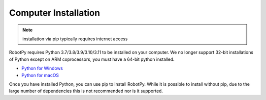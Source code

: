 
.. _install_computer:

Computer Installation
=====================

.. note:: installation via pip typically requires internet access

RobotPy requires Python 3.7/3.8/3.9/3.10/3.11 to be installed on your computer. We
no longer support 32-bit installations of Python except on ARM coprocessors, you
must have a 64-bit python installed.

* `Python for Windows <https://www.python.org/downloads/windows/>`_
* `Python for macOS <https://www.python.org/downloads/mac-osx/>`_

Once you have installed Python, you can use pip to install RobotPy. While it is
possible to install without pip, due to the large number of dependencies this is 
not recommended nor is it supported.

.. tab:: Windows

     .. warning:: On Windows, the `Visual Studio 2019 redistributable <https://support.microsoft.com/en-us/help/2977003/the-latest-supported-visual-c-downloads>`_
                 package is required to be installed.


     Run the following command from cmd or Powershell to install the core RobotPy
     packages:

     .. code-block:: sh

         py -3 -m pip install robotpy

     .. seealso:: This command only installs the core RobotPy packages. See additional
                 details for installing :ref:`optional/vendor components
                 <robotpy_components>`

     To upgrade, you can run this:

     .. code-block:: sh

         py -3 -m pip install --upgrade robotpy

     If you don't have administrative rights on your computer, either use
     `virtualenv/virtualenvwrapper-win <http://docs.python-guide.org/en/latest/dev/virtualenvs/>`_, or
     or you can install to the user site-packages directory:

     .. code-block:: sh

         py -3 -m pip install --user robotpy


.. tab:: macOS

     On a macOS system that has pip installed, just run the following command from the
     Terminal application (may require admin rights):

     .. code-block:: sh

         pip3 install robotpy

     .. seealso:: This command only installs the core RobotPy packages. See additional
                 details for installing :ref:`optional/vendor components
                 <robotpy_components>`

     To upgrade, you can run this:

     .. code-block:: sh

         pip3 install --upgrade robotpy

     If you don't have administrative rights on your computer, either use
     `virtualenv/virtualenvwrapper <http://docs.python-guide.org/en/latest/dev/virtualenvs/>`_, or
     or you can install to the user site-packages directory:

     .. code-block:: sh

         pip3 install --user robotpy

.. tab:: Linux

     .. _install_linux:

     Since 2021, RobotPy distributes manylinux binary wheels on PyPI. However,
     installing these requires a distro that has glibc 2.35 or newer, and
     an installer that implements :pep:`600`, such as pip 20.3 or newer.
     You can check your version of pip with the following command:

     .. code-block:: sh

         pip3 --version

     If you need to upgrade your version of pip, it is highly recommended to use a
     `virtual environment <https://packaging.python.org/guides/installing-using-pip-and-virtual-environments/>`_.

     If you have a compatible version of pip, you can simply run:

     .. code-block:: sh

         pip3 install robotpy

     .. seealso:: This command only installs the core RobotPy packages. See additional
                 details for installing :ref:`optional/vendor components
                 <robotpy_components>`

     To upgrade, you can run this:

     .. code-block:: sh

         pip3 install --upgrade robotpy

     The following Linux distributions are known to work, but this list is not
     necessarily comprehensive:

     * Ubuntu 22.04+
     * Fedora 36+
     * Arch Linux

     If you manage to install the packages and get the following error or
     something similar, your system is most likely not compatible with RobotPy::

         OSError: /usr/lib/x86_64-linux-gnu/libstdc++.so.6: version `GLIBCXX_3.4.22' not found (required by /usr/local/lib/python3.7/dist-packages/wpiutil/lib/libwpiutil.so)

     **source install**

     Alternatively, if you have a C++17 compiler installed, you may be able
     to use pip to install RobotPy from source.

     .. warning:: It may take a very long time to install!

     .. warning::

         Mixing our pre-built wheels with source installs may cause runtime errors.
         This is due to internal ABI incompatibility between compiler versions.

         Our wheels are built on Ubuntu 22.04 with GCC 11.

     If you need to build with a specific compiler version, you can specify them
     using the :envvar:`CC` and :envvar:`CXX` environment variables:

     .. code-block:: sh

         export CC=gcc-12 CXX=g++-12

